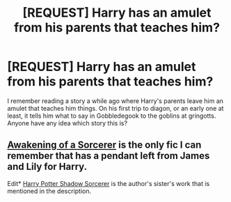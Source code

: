 #+TITLE: [REQUEST] Harry has an amulet from his parents that teaches him?

* [REQUEST] Harry has an amulet from his parents that teaches him?
:PROPERTIES:
:Author: whalesftw
:Score: 3
:DateUnix: 1406178805.0
:DateShort: 2014-Jul-24
:FlairText: Request
:END:
I remember reading a story a while ago where Harry's parents leave him an amulet that teaches him things. On his first trip to diagon, or an early one at least, it tells him what to say in Gobbledegook to the goblins at gringotts. Anyone have any idea which story this is?


** [[https://www.fanfiction.net/s/8461477/1/Awakening-of-a-Sorcerer][Awakening of a Sorcerer]] is the only fic I can remember that has a pendant left from James and Lily for Harry.

Edit* [[https://www.fanfiction.net/s/8115749/1/Harry-Potter-Shadow-Sorcerer][Harry Potter Shadow Sorcerer]] is the author's sister's work that is mentioned in the description.
:PROPERTIES:
:Author: ThisIsForYouSir
:Score: 1
:DateUnix: 1406183051.0
:DateShort: 2014-Jul-24
:END:
